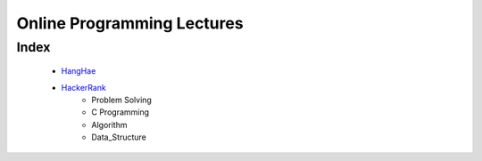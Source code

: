 Online Programming Lectures
===========================

Index
-----
   - HangHae_
   - HackerRank_
      - Problem Solving
      - C Programming
      - Algorithm
      - Data_Structure

.. _HangHae: ./HH/
.. _HackerRank: ./HR/
